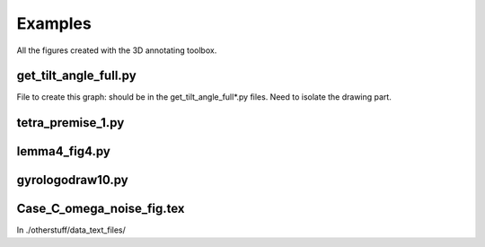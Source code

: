 Examples
========

All the figures created with the 3D annotating toolbox.

get_tilt_angle_full.py
-----------------------

.. image:: ../../figure_2_af_resized_powered.PNG
   :scale: 80 %
   :align: center

File to create this graph: should be in the get_tilt_angle_full*.py files. Need to isolate the drawing part.

tetra_premise_1.py
------------------

.. image:: ./figures/Fig_1.png
   :scale: 60 %
   :align: center

lemma4_fig4.py
--------------

.. tikz::[>=latex',dotted,thick] \draw[->] (0,0) -- (1,1) -- (1,0)
   -- (2,0);
   :libs: arrows

.. tikz:: Ceva's theorem
   :include: ./figures/lemma4_fig4.pgf

gyrologodraw10.py
-----------------

.. image:: ./figures/logo_June28_2017.png
   :align: center 

Case_C_omega_noise_fig.tex
--------------------------
In ./otherstuff/data_text_files/
